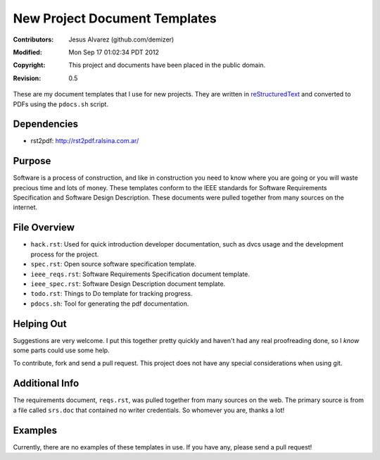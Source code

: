 .. -*- coding: utf-8 -*-

==============================
New Project Document Templates
==============================

:Contributors: Jesus Alvarez (github.com/demizer)
:Modified: Mon Sep 17 01:02:34 PDT 2012
:Copyright: This project and documents have been placed in the public domain.
:Revision: 0.5

These are my document templates that I use for new projects. They are written
in reStructuredText_ and converted to PDFs using the ``pdocs.sh`` script.

------------
Dependencies
------------

* rst2pdf: http://rst2pdf.ralsina.com.ar/

-------
Purpose
-------

Software is a process of construction, and like in construction you need to
know where you are going or you will waste precious time and lots of money.
These templates conform to the IEEE standards for Software Requirements
Specification and Software Design Description. These documents were pulled
together from many sources on the internet.

-------------
File Overview
-------------

- ``hack.rst``: Used for quick introduction developer documentation, such as
  dvcs usage and the development process for the project.

- ``spec.rst``: Open source software specification template.

- ``ieee_reqs.rst``: Software Requirements Specification document template.

- ``ieee_spec.rst``: Software Design Description document template.

- ``todo.rst``: Things to Do template for tracking progress.

- ``pdocs.sh``: Tool for generating the pdf documentation.

-----------
Helping Out
-----------

Suggestions are very welcome. I put this together pretty quickly and haven't
had any real proofreading done, so I *know* some parts could use some help.

To contribute, fork and send a pull request. This project does not have any
special considerations when using git.

---------------
Additional Info
---------------

The requirements document, ``reqs.rst``, was pulled together from many sources
on the web. The primary source is from a file called ``srs.doc`` that contained
no writer credentials. So whomever you are, thanks a lot!

--------
Examples
--------

Currently, there are no examples of these templates in use. If you have any,
please send a pull request!

.. _reStructuredText: http://docutils.sourceforge.net/docs/ref/rst/restructuredtext.html#implicit-hyperlink-targets

